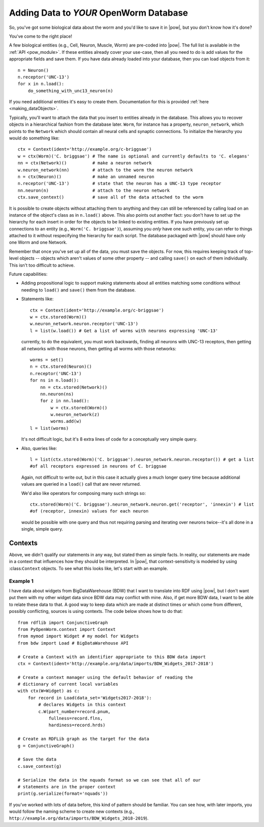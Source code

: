 .. _adding_data:

Adding Data to *YOUR* OpenWorm Database
========================================

So, you've got some biological data about the worm and you'd like to save it in
|pow|, but you don't know how it's done?

You've come to the right place!

A few biological entities (e.g., Cell, Neuron, Muscle, Worm) are pre-coded into
|pow|. The full list is available in the :ref:`API <pow_module>`.
If these entities already cover your use-case, then all you need to do is add
values for the appropriate fields and save them. If you have data already loaded
into your database, then you can load objects from it::

    n = Neuron()
    n.receptor('UNC-13')
    for x in n.load():
        do_something_with_unc13_neuron(n)

If you need additional entities it's easy to create them. Documentation for this
is provided :ref:`here <making_dataObjects>`.

Typically, you'll want to attach the data that you insert to entities already in
the database. This allows you to recover objects in a hierarchical fashion from
the database later. ``Worm``, for instance has a property, ``neuron_network``,
which points to the ``Network`` which should contain all neural cells and
synaptic connections. To initialize the hierarchy you would do something like::

    ctx = Context(ident='http://example.org/c-briggsae')
    w = ctx(Worm)('C. briggsae') # The name is optional and currently defaults to 'C. elegans'
    nn = ctx(Network)()          # make a neuron network
    w.neuron_network(nn)         # attach to the worm the neuron network
    n = ctx(Neuron)()            # make an unnamed neuron
    n.receptor('UNC-13')         # state that the neuron has a UNC-13 type receptor
    nn.neuron(n)                 # attach to the neuron network
    ctx.save_context()           # save all of the data attached to the worm

It is possible to create objects without attaching them to anything and they can
still be referenced by calling load on an instance of the object's class as in
``n.load()`` above. This also points out another fact: you don't have to set up
the hierarchy for each insert in order for the objects to be linked to existing
entities. If you have previously set up connections to an entity (e.g.,
``Worm('C. briggsae')``), assuming you *only* have one such entity, you can
refer to things attached to it without respecifying the hierarchy for each
script. The database packaged with |pow| should have only one Worm and one
Network.

Remember that once you've set up all of the data, you must save the objects. For
now, this requires keeping track of top-level objects -- objects which aren't
values of some other property -- and calling ``save()`` on each of them
individually. This isn't too difficult to achieve.

Future capabilities:

* Adding propositional logic to support making statements about all entities
  matching some conditions without needing to ``load()`` and ``save()`` them
  from the database.
* Statements like::

    ctx = Context(ident='http://example.org/c-briggsae')
    w = ctx.stored(Worm)()
    w.neuron_network.neuron.receptor('UNC-13')
    l = list(w.load()) # Get a list of worms with neurons expressing 'UNC-13'

  currently, to do the equivalent, you must work backwards, finding all neurons
  with UNC-13 receptors, then getting all networks with those neurons, then
  getting all worms with those networks::

    worms = set()
    n = ctx.stored(Neuron)()
    n.receptor('UNC-13')
    for ns in n.load():
        nn = ctx.stored(Network)()
        nn.neuron(ns)
        for z in nn.load():
            w = ctx.stored(Worm)()
            w.neuron_network(z)
            worms.add(w)
    l = list(worms)

  It's not difficult logic, but it's 8 extra lines of code for a conceptually
  very simple query.

* Also, queries like::

    l = list(ctx.stored(Worm)('C. briggsae').neuron_network.neuron.receptor()) # get a list
    #of all receptors expressed in neurons of C. briggsae

  Again, not difficult to write out, but in this case it actually gives a much
  longer query time because additional values are queried in a ``load()`` call
  that are never returned.

  We'd also like operators for composing many such strings so::

    ctx.stored(Worm)('C. briggsae').neuron_network.neuron.get('receptor', 'innexin') # list
    #of (receptor, innexin) values for each neuron

  would be possible with one query and thus not requiring parsing and iterating
  over neurons twice--it's all done in a single, simple query.

Contexts
--------
Above, we didn't qualify our statements in any way, but stated them as simple
facts. In reality, our statements are made in a context that influences how
they should be interpreted. In |pow|, that context-sensitivity is modeled by
using :class:``Context`` objects. To see what this looks like, let's start with
an example.

Example 1
^^^^^^^^^
I have data about widgets from BigDataWarehouse (BDW) that I want to translate
into RDF using |pow|, but I don't want put them with my other widget data since
BDW data may conflict with mine. Also, if get more BDW data, I want to be able
to relate these data to that. A good way to keep data which are made at
distinct times or which come from different, possibly conflicting, sources is
using contexts. The code below shows how to do that::

    from rdflib import ConjunctiveGraph
    from PyOpenWorm.context import Context
    from mymod import Widget # my model for Widgets
    from bdw import Load # BigDataWarehouse API

    # Create a Context with an identifier appropriate to this BDW data import
    ctx = Context(ident='http://example.org/data/imports/BDW_Widgets_2017-2018')

    # Create a context manager using the default behavior of reading the
    # dictionary of current local variables
    with ctx(W=Widget) as c:
        for record in Load(data_set='Widgets2017-2018'):
            # declares Widgets in this context
            c.W(part_number=record.pnum,
                fullness=record.flns,
                hardiness=record.hrds)
    
    # Create an RDFLib graph as the target for the data
    g = ConjunctiveGraph()

    # Save the data
    c.save_context(g)

    # Serialize the data in the nquads format so we can see that all of our
    # statements are in the proper context
    print(g.serialize(format='nquads'))

If you've worked with lots of data before, this kind of pattern should be
familiar. You can see how, with later imports, you would follow the naming
scheme to create new contexts (e.g., ``http://example.org/data/imports/BDW_Widgets_2018-2019``).

.. Context metadata
.. Importing contexts
.. Evidence, DataSources, DataTranslators, Provenance and contexts

